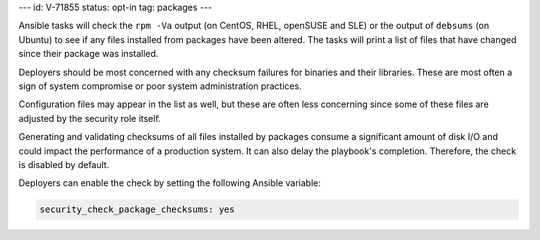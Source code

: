 ---
id: V-71855
status: opt-in
tag: packages
---

Ansible tasks will check the ``rpm -Va`` output (on CentOS, RHEL, openSUSE and SLE) or
the output of ``debsums`` (on Ubuntu) to see if any files installed from packages
have been altered. The tasks will print a list of files that have changed
since their package was installed.

Deployers should be most concerned with any checksum failures for binaries and
their libraries. These are most often a sign of system compromise or poor
system administration practices.

Configuration files may appear in the list as well, but these are often less
concerning since some of these files are adjusted by the security role itself.

Generating and validating checksums of all files installed by packages consume a
significant amount of disk I/O and could impact the performance of a production system.
It can also delay the playbook's completion. Therefore, the check is disabled by default.

Deployers can enable the check by setting the following Ansible variable:

.. code-block:: yaml

   security_check_package_checksums: yes
